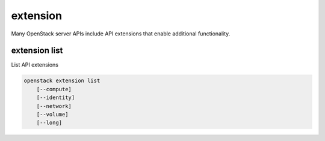 =========
extension
=========

Many OpenStack server APIs include API extensions that enable
additional functionality.

extension list
--------------

List API extensions

.. program:: extension list
.. code:: bash

    openstack extension list
        [--compute]
        [--identity]
        [--network]
        [--volume]
        [--long]

.. option:: --compute

    List extensions for the Compute API

.. option:: --identity

    List extensions for the Identity API

.. option:: --network

    List extensions for the Network API

.. option:: --volume

    List extensions for the Block Storage API

.. option:: --long

    List additional fields in output
